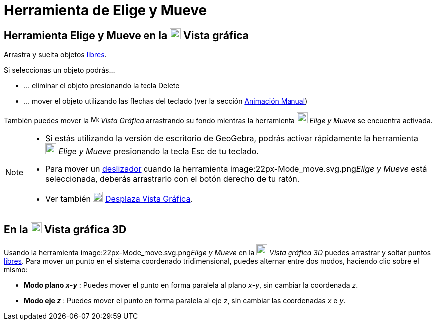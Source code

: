 = Herramienta de Elige y Mueve
:page-en: tools/Move_Tool
ifdef::env-github[:imagesdir: /es/modules/ROOT/assets/images]

== Herramienta Elige y Mueve en la image:22px-Menu_view_graphics.svg.png[Menu view graphics.svg,width=22,height=22] Vista gráfica

Arrastra y suelta objetos xref:/Objetos_libres_dependientes_y_auxiliares.adoc[libres].

Si seleccionas un objeto podrás…

* … eliminar el objeto presionando la tecla [.kcode]#Delete#
* … mover el objeto utilizando las flechas del teclado (ver la sección xref:/Animación.adoc[Animación Manual])

También puedes mover la image:16px-Menu_view_graphics.svg.png[Menu view graphics.svg,width=16,height=16] _Vista Gráfica_
arrastrando su fondo mientras la herramienta image:22px-Mode_move.svg.png[Mode move.svg,width=22,height=22] _Elige y
Mueve_ se encuentra activada.

[NOTE]
====

* Si estás utilizando la versión de escritorio de GeoGebra, podrás activar rápidamente la herramienta
image:22px-Mode_move.svg.png[Mode move.svg,width=22,height=22] _Elige y Mueve_ presionando la tecla [.kcode]#Esc# de tu
teclado.
* Para mover un xref:/tools/Deslizador.adoc[deslizador] cuando la herramienta image:22px-Mode_move.svg.png[Mode
move.svg,width=22,height=22]__Elige y Mueve__ está seleccionada, deberás arrastrarlo con el botón derecho de tu ratón.
* Ver también image:20px-Mode_translateview.svg.png[Mode translateview.svg,width=20,height=20]
xref:/tools/Desplaza_Vista_Gráfica.adoc[Desplaza Vista Gráfica].

====

== En la image:22px-Perspectives_algebra_3Dgraphics.svg.png[Perspectives algebra 3Dgraphics.svg,width=22,height=22] Vista gráfica 3D

Usando la herramienta image:22px-Mode_move.svg.png[Mode move.svg,width=22,height=22]__Elige y Mueve__ en la
image:22px-Perspectives_algebra_3Dgraphics.svg.png[Perspectives algebra 3Dgraphics.svg,width=22,height=22] _Vista
gráfica 3D_ puedes arrastrar y soltar puntos xref:/Objetos_libres_dependientes_y_auxiliares.adoc[libres]. Para mover un
punto en el sistema coordenado tridimensional, puedes alternar entre dos modos, haciendo clic sobre el mismo:

* *Modo plano _x_-_y_* : Puedes mover el punto en forma paralela al plano _x_-_y_, sin cambiar la coordenada _z_.
* *Modo eje _z_* : Puedes mover el punto en forma paralela al eje _z_, sin cambiar las coordenadas _x_ e _y_.
